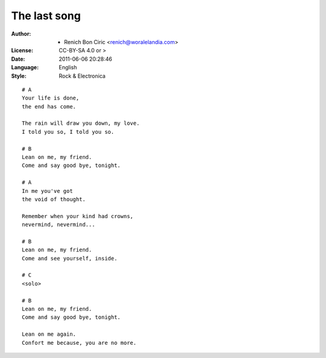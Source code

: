 =============
The last song
=============

:Author:
    - Renich Bon Ciric <renich@woralelandia.com>

:License:
    CC-BY-SA 4.0 or >

:Date:
    2011-06-06 20:28:46

:Language:
    English

:Style:
    Rock & Electronica

::

    # A
    Your life is done,
    the end has come.

    The rain will draw you down, my love.
    I told you so, I told you so.

    # B
    Lean on me, my friend.
    Come and say good bye, tonight. 

    # A
    In me you've got
    the void of thought.

    Remember when your kind had crowns,
    nevermind, nevermind...

    # B
    Lean on me, my friend.
    Come and see yourself, inside.

    # C
    <solo>

    # B
    Lean on me, my friend.
    Come and say good bye, tonight.

    Lean on me again.
    Confort me because, you are no more.
